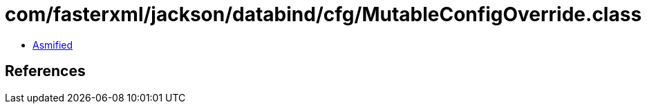 = com/fasterxml/jackson/databind/cfg/MutableConfigOverride.class

 - link:MutableConfigOverride-asmified.java[Asmified]

== References

